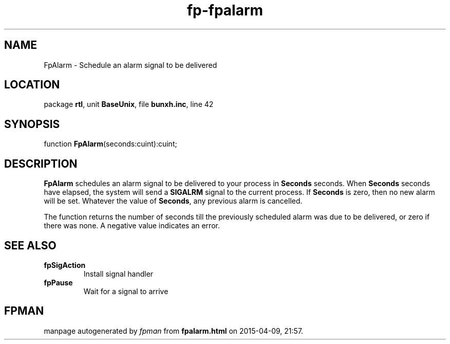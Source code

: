 .\" file autogenerated by fpman
.TH "fp-fpalarm" 3 "2014-03-14" "fpman" "Free Pascal Programmer's Manual"
.SH NAME
FpAlarm - Schedule an alarm signal to be delivered
.SH LOCATION
package \fBrtl\fR, unit \fBBaseUnix\fR, file \fBbunxh.inc\fR, line 42
.SH SYNOPSIS
function \fBFpAlarm\fR(seconds:cuint):cuint;
.SH DESCRIPTION
\fBFpAlarm\fR schedules an alarm signal to be delivered to your process in \fBSeconds\fR seconds. When \fBSeconds\fR seconds have elapsed, the system will send a \fBSIGALRM\fR signal to the current process. If \fBSeconds\fR is zero, then no new alarm will be set. Whatever the value of \fBSeconds\fR, any previous alarm is cancelled.

The function returns the number of seconds till the previously scheduled alarm was due to be delivered, or zero if there was none. A negative value indicates an error.


.SH SEE ALSO
.TP
.B fpSigAction
Install signal handler
.TP
.B fpPause
Wait for a signal to arrive

.SH FPMAN
manpage autogenerated by \fIfpman\fR from \fBfpalarm.html\fR on 2015-04-09, 21:57.

